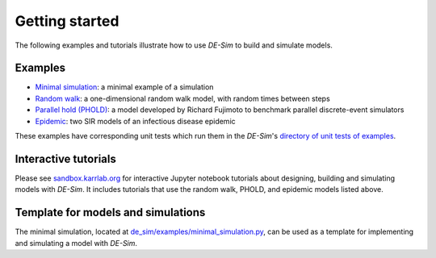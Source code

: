 Getting started
===============

The following examples and tutorials illustrate how to use *DE-Sim* to build and simulate models.

-----------------------------------
Examples
-----------------------------------

* `Minimal simulation <https://github.com/KarrLab/de_sim/blob/master/de_sim/examples/minimal_simulation.py>`_: a minimal example of a simulation
* `Random walk <https://github.com/KarrLab/de_sim/blob/master/de_sim/examples/random_walk.py>`_: a one-dimensional random walk model, with random times between steps
* `Parallel hold (PHOLD) <https://github.com/KarrLab/de_sim/blob/master/de_sim/examples/phold.py>`_: a model developed by Richard Fujimoto to benchmark parallel discrete-event simulators
* `Epidemic <https://github.com/KarrLab/de_sim/blob/master/de_sim/examples/sirs.py>`_: two SIR models of an infectious disease epidemic

These examples have corresponding unit tests which run them in the *DE-Sim*'s `directory of unit tests of examples <https://github.com/KarrLab/de_sim/tree/master/tests/examples>`_.

-----------------------------------
Interactive tutorials
-----------------------------------

Please see `sandbox.karrlab.org <https://sandbox.karrlab.org/tree/de_sim>`_ for interactive Jupyter notebook tutorials about designing, building and simulating models with *DE-Sim*.
It includes tutorials that use the random walk, PHOLD, and epidemic models listed above.

-----------------------------------
Template for models and simulations
-----------------------------------

The minimal simulation, located at `de_sim/examples/minimal_simulation.py <https://github.com/KarrLab/de_sim/blob/master/de_sim/examples/minimal_simulation.py>`_, can be used as a template for implementing and simulating a model with *DE-Sim*.
